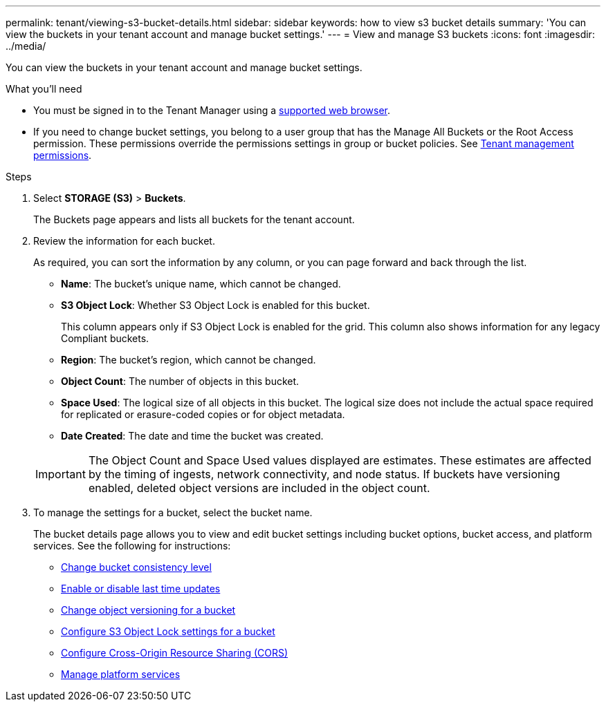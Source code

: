 ---
permalink: tenant/viewing-s3-bucket-details.html
sidebar: sidebar
keywords: how to view s3 bucket details
summary: 'You can view the buckets in your tenant account and manage bucket settings.'
---
= View and manage S3 buckets
:icons: font
:imagesdir: ../media/

[.lead]
You can view the buckets in your tenant account and manage bucket settings.

.What you'll need

* You must be signed in to the Tenant Manager using a xref:../admin/web-browser-requirements.adoc[supported web browser].
* If you need to change bucket settings, you belong to a user group that has the Manage All Buckets or the Root Access permission. These permissions override the permissions settings in group or bucket policies. See xref:tenant-management-permissions.adoc[Tenant management permissions].

.Steps
. Select *STORAGE (S3)* > *Buckets*.
+
The Buckets page appears and lists all buckets for the tenant account. 

. Review the information for each bucket.
+
As required, you can sort the information by any column, or you can page forward and back through the list.

* *Name*: The bucket's unique name, which cannot be changed.
* *S3 Object Lock*: Whether S3 Object Lock is enabled for this bucket.
+
This column appears only if S3 Object Lock is enabled for the grid. This column also shows information for any legacy Compliant buckets.
* *Region*: The bucket's region, which cannot be changed.
* *Object Count*: The number of objects in this bucket.
* *Space Used*: The logical size of all objects in this bucket. The logical size does not include the actual space required for replicated or erasure-coded copies or for object metadata.
* *Date Created*: The date and time the bucket was created.

+
IMPORTANT: The Object Count and Space Used values displayed are estimates. These estimates are affected by the timing of ingests, network connectivity, and node status. If buckets have versioning enabled, deleted object versions are included in the object count.

. To manage the settings for a bucket, select the bucket name.
+
The bucket details page allows you to view and edit bucket settings including bucket options, bucket access, and platform services. See the following for instructions:

* xref:changing-consistency-level.adoc[Change bucket consistency level]
* xref:enabling-or-disabling-last-access-time-updates.adoc[Enable or disable last time updates]
* xref:changing-bucket-versioning.adoc[Change object versioning for a bucket]
* xref:configure-s3-object-lock-settings-for-bucket.adoc[Configure S3 Object Lock settings for a bucket]
* xref:configuring-cross-origin-resource-sharing-cors.adoc[Configure Cross-Origin Resource Sharing (CORS)]
* xref:what-platform-services-are.adoc[Manage platform services]

